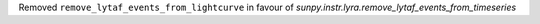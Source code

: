 Removed ``remove_lytaf_events_from_lightcurve`` in favour of `sunpy.instr.lyra.remove_lytaf_events_from_timeseries`
